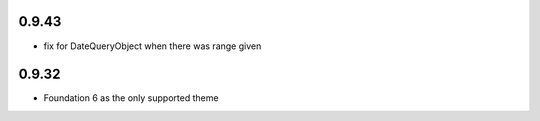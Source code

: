0.9.43
------

* fix for DateQueryObject when there was range given


0.9.32
------

* Foundation 6 as the only supported theme
